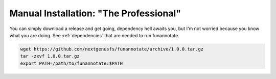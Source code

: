 
.. _manual:

Manual Installation: "The Professional"
^^^^^^^^^^^^^^^^^^^^^^^^^^^^^^^^^^^^^^^^^
You can simply download a release and get going, dependency hell awaits you, but I'm not worried because you know what you are doing. See :ref:`dependencies` that are needed to run funannotate.

.. code-block:: none
    
    wget https://github.com/nextgenusfs/funannotate/archive/1.0.0.tar.gz
    tar -zxvf 1.0.0.tar.gz
    export PATH=/path/to/funannotate:$PATH


